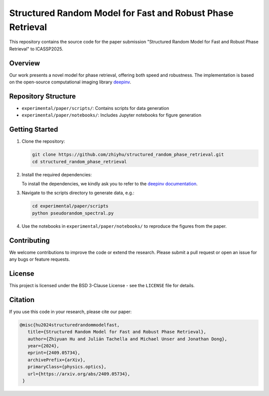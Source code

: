 Structured Random Model for Fast and Robust Phase Retrieval
===========================================================

This repository contains the source code for the paper submission "Structured Random Model for Fast and Robust Phase Retrieval" to ICASSP2025.

Overview
--------

Our work presents a novel model for phase retrieval, offering both speed and robustness. The implementation is based on the open-source computational imaging library `deepinv <https://github.com/deepinv/deepinv>`_.

Repository Structure
--------------------

- ``experimental/paper/scripts/``: Contains scripts for data generation
- ``experimental/paper/notebooks/``: Includes Jupyter notebooks for figure generation

Getting Started
---------------

1. Clone the repository:
   
   .. code-block:: bash

      git clone https://github.com/zhiyhu/structured_random_phase_retrieval.git
      cd structured_random_phase_retrieval

2. Install the required dependencies:
   
   To install the dependencies, we kindly ask you to refer to the `deepinv documentation <https://deepinv.github.io/deepinv/>`_.

3. Navigate to the scripts directory to generate data, e.g.:
   
   .. code-block:: bash

      cd experimental/paper/scripts
      python pseudorandom_spectral.py

4. Use the notebooks in ``experimental/paper/notebooks/`` to reproduce the figures from the paper.

Contributing
------------

We welcome contributions to improve the code or extend the research. Please submit a pull request or open an issue for any bugs or feature requests.

License
-------

This project is licensed under the BSD 3-Clause License - see the ``LICENSE`` file for details.

Citation
--------

If you use this code in your research, please cite our paper:

.. code-block:: bibtex

   @misc{hu2024structuredrandommodelfast,
      title={Structured Random Model for Fast and Robust Phase Retrieval}, 
      author={Zhiyuan Hu and Julián Tachella and Michael Unser and Jonathan Dong},
      year={2024},
      eprint={2409.05734},
      archivePrefix={arXiv},
      primaryClass={physics.optics},
      url={https://arxiv.org/abs/2409.05734}, 
    }